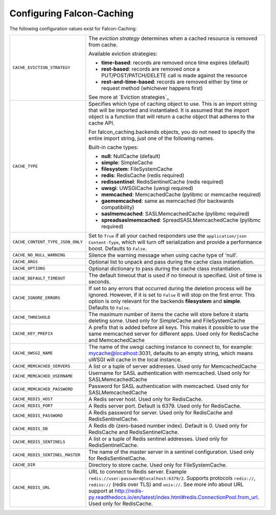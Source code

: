 
Configuring Falcon-Caching
---------------------------

The following configuration values exist for Falcon-Caching:

.. tabularcolumns:: |p{6.5cm}|p{8.5cm}|


================================ ==================================================================
``CACHE_EVICTION_STRATEGY``      The `eviction strategy` determines when a cached
                                 resource is removed from cache.

                                 Available eviction strategies:

                                 * **time-based**: records are removed once time expires (default)
                                 * **rest-based**: records are removed once a PUT/POST/PATCH/DELETE call is made against the resource
                                 * **rest-and-time-based**: records are removed either by time or request method (whichever happens first)

                                 See more at `Eviction strategies`_

``CACHE_TYPE``                   Specifies which type of caching object to
                                 use. This is an import string that will
                                 be imported and instantiated. It is
                                 assumed that the import object is a
                                 function that will return a cache
                                 object that adheres to the cache API.

                                 For falcon_caching.backends objects, you
                                 do not need to specify the entire
                                 import string, just one of the following
                                 names.

                                 Built-in cache types:

                                 * **null**: NullCache (default)
                                 * **simple**: SimpleCache
                                 * **filesystem**: FileSystemCache
                                 * **redis**: RedisCache (redis required)
                                 * **redissentinel**: RedisSentinelCache (redis required)
                                 * **uwsgi**: UWSGICache (uwsgi required)
                                 * **memcached**: MemcachedCache (pylibmc or memcache required)
                                 * **gaememcached**: same as memcached (for backwards compatibility)
                                 * **saslmemcached**: SASLMemcachedCache (pylibmc required)
                                 * **spreadsaslmemcached**: SpreadSASLMemcachedCache (pylibmc required)

``CACHE_CONTENT_TYPE_JSON_ONLY`` Set to ``True`` if all your cached responders
                                 use the ``application/json`` ``Content-Type``,
                                 which will turn off serialization and
                                 provide a performance boost. Defaults to
                                 ``False``.
``CACHE_NO_NULL_WARNING``        Silence the warning message when using
                                 cache type of 'null'.
``CACHE_ARGS``                   Optional list to unpack and pass during
                                 the cache class instantiation.
``CACHE_OPTIONS``                Optional dictionary to pass during the
                                 cache class instantiation.
``CACHE_DEFAULT_TIMEOUT``        The default timeout that is used if no
                                 timeout is specified. Unit of time is
                                 seconds.
``CACHE_IGNORE_ERRORS``          If set to any errors that occurred during the
                                 deletion process will be ignored. However, if
                                 it is set to ``False`` it will stop on the
                                 first error. This option is only relevant for
                                 the backends **filesystem** and **simple**.
                                 Defaults to ``False``.
``CACHE_THRESHOLD``              The maximum number of items the cache
                                 will store before it starts deleting
                                 some. Used only for SimpleCache and
                                 FileSystemCache
``CACHE_KEY_PREFIX``             A prefix that is added before all keys.
                                 This makes it possible to use the same
                                 memcached server for different apps.
                                 Used only for RedisCache and MemcachedCache
``CACHE_UWSGI_NAME``             The name of the uwsgi caching instance to
                                 connect to, for example: mycache@localhost:3031,
                                 defaults to an empty string, which means uWSGI
                                 will cache in the local instance.
``CACHE_MEMCACHED_SERVERS``      A list or a tuple of server addresses.
                                 Used only for MemcachedCache
``CACHE_MEMCACHED_USERNAME``     Username for SASL authentication with memcached.
                                 Used only for SASLMemcachedCache
``CACHE_MEMCACHED_PASSWORD``     Password for SASL authentication with memcached.
                                 Used only for SASLMemcachedCache
``CACHE_REDIS_HOST``             A Redis server host. Used only for RedisCache.
``CACHE_REDIS_PORT``             A Redis server port. Default is 6379.
                                 Used only for RedisCache.
``CACHE_REDIS_PASSWORD``         A Redis password for server. Used only for RedisCache and
                                 RedisSentinelCache.
``CACHE_REDIS_DB``               A Redis db (zero-based number index). Default is 0.
                                 Used only for RedisCache and RedisSentinelCache.
``CACHE_REDIS_SENTINELS``        A list or a tuple of Redis sentinel addresses. Used only for
                                 RedisSentinelCache.
``CACHE_REDIS_SENTINEL_MASTER``  The name of the master server in a sentinel configuration. Used
                                 only for RedisSentinelCache.
``CACHE_DIR``                    Directory to store cache. Used only for
                                 FileSystemCache.
``CACHE_REDIS_URL``              URL to connect to Redis server.
                                 Example ``redis://user:password@localhost:6379/2``. Supports
                                 protocols ``redis://``, ``rediss://`` (redis over TLS) and
                                 ``unix://``. See more info about URL support at http://redis-py.readthedocs.io/en/latest/index.html#redis.ConnectionPool.from_url.
                                 Used only for RedisCache.
================================ ==================================================================

